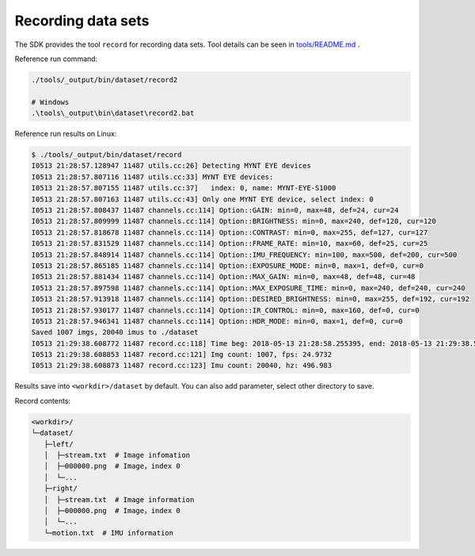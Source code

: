 .. _dataset:

Recording data sets
====================

The SDK provides the tool ``record`` for recording data sets. Tool details can be seen in `tools/README.md <https://github.com/slightech/MYNT-EYE-S-SDK/tree/master/tools>`_ .

Reference run command:

.. code-block:: bash

  ./tools/_output/bin/dataset/record2

  # Windows
  .\tools\_output\bin\dataset\record2.bat

Reference run results on Linux:

.. code-block:: bash

  $ ./tools/_output/bin/dataset/record
  I0513 21:28:57.128947 11487 utils.cc:26] Detecting MYNT EYE devices
  I0513 21:28:57.807116 11487 utils.cc:33] MYNT EYE devices:
  I0513 21:28:57.807155 11487 utils.cc:37]   index: 0, name: MYNT-EYE-S1000
  I0513 21:28:57.807163 11487 utils.cc:43] Only one MYNT EYE device, select index: 0
  I0513 21:28:57.808437 11487 channels.cc:114] Option::GAIN: min=0, max=48, def=24, cur=24
  I0513 21:28:57.809999 11487 channels.cc:114] Option::BRIGHTNESS: min=0, max=240, def=120, cur=120
  I0513 21:28:57.818678 11487 channels.cc:114] Option::CONTRAST: min=0, max=255, def=127, cur=127
  I0513 21:28:57.831529 11487 channels.cc:114] Option::FRAME_RATE: min=10, max=60, def=25, cur=25
  I0513 21:28:57.848914 11487 channels.cc:114] Option::IMU_FREQUENCY: min=100, max=500, def=200, cur=500
  I0513 21:28:57.865185 11487 channels.cc:114] Option::EXPOSURE_MODE: min=0, max=1, def=0, cur=0
  I0513 21:28:57.881434 11487 channels.cc:114] Option::MAX_GAIN: min=0, max=48, def=48, cur=48
  I0513 21:28:57.897598 11487 channels.cc:114] Option::MAX_EXPOSURE_TIME: min=0, max=240, def=240, cur=240
  I0513 21:28:57.913918 11487 channels.cc:114] Option::DESIRED_BRIGHTNESS: min=0, max=255, def=192, cur=192
  I0513 21:28:57.930177 11487 channels.cc:114] Option::IR_CONTROL: min=0, max=160, def=0, cur=0
  I0513 21:28:57.946341 11487 channels.cc:114] Option::HDR_MODE: min=0, max=1, def=0, cur=0
  Saved 1007 imgs, 20040 imus to ./dataset
  I0513 21:29:38.608772 11487 record.cc:118] Time beg: 2018-05-13 21:28:58.255395, end: 2018-05-13 21:29:38.578696, cost: 40323.3ms
  I0513 21:29:38.608853 11487 record.cc:121] Img count: 1007, fps: 24.9732
  I0513 21:29:38.608873 11487 record.cc:123] Imu count: 20040, hz: 496.983

Results save into ``<workdir>/dataset`` by default. You can also add parameter, select other directory to save.

Record contents:

.. code-block:: none

  <workdir>/
  └─dataset/
     ├─left/
     │  ├─stream.txt  # Image infomation
     │  ├─000000.png  # Image，index 0
     │  └─...
     ├─right/
     │  ├─stream.txt  # Image information
     │  ├─000000.png  # Image，index 0
     │  └─...
     └─motion.txt  # IMU information
